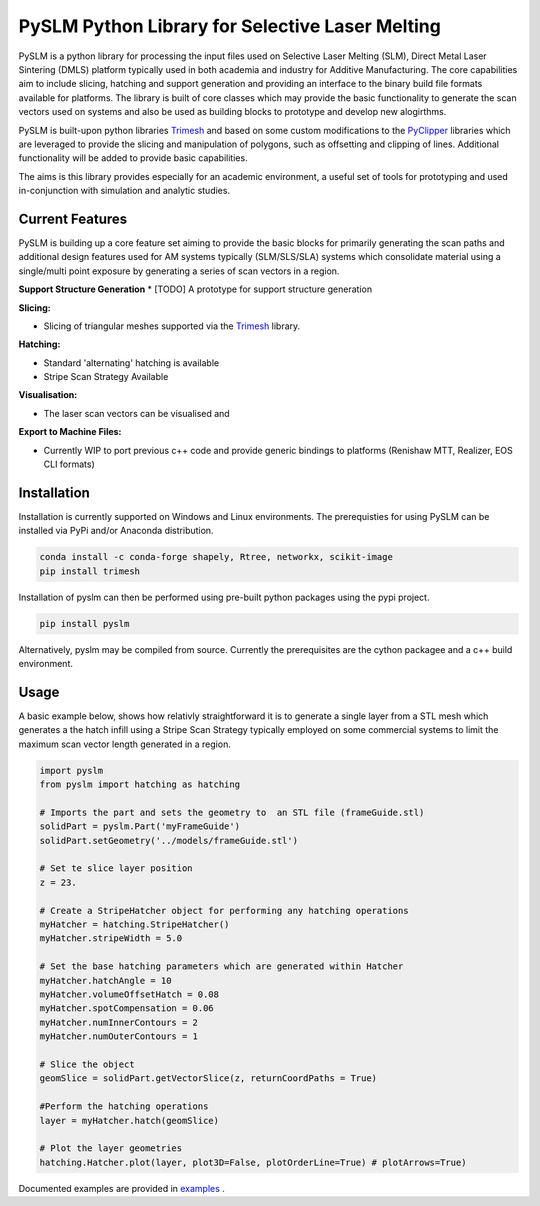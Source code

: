 PySLM Python Library for Selective Laser Melting
==================================================

.. image:: https://github.com/drlukeparry/pyslm/workflows/Python%20application/badge.svg
    :target: https://github.com/drlukeparry/pyslm/actions
.. image:: https://readthedocs.org/projects/pyslm/badge/?version=latest
    :target: https://pyslm.readthedocs.io/en/latest/?badge=latest
    :alt: Documentation Status


PySLM is a python library for processing the input files used on Selective Laser Melting (SLM), Direct Metal Laser Sintering (DMLS)
platform typically used in both academia and industry for Additive Manufacturing. The core capabilities aim to include
slicing, hatching and support generation and providing  an interface to the binary build file formats available for platforms.
The library is built of core classes which may provide the basic functionality to generate the scan vectors used on systems
and also be used as building blocks to prototype and develop new alogirthms.

PySLM is built-upon python libraries `Trimesh <https://github.com/mikedh/trimesh>`_ and based on some custom modifications
to the `PyClipper <https://pypi.org/project/pyclipper/>`_ libraries which are leveraged to provide the  slicing and
manipulation of polygons, such as offsetting and clipping of lines. Additional functionality will be added to provide basic capabilities.

The aims is this library provides especially for an academic environment, a useful set of tools for prototyping and used
in-conjunction with simulation and analytic studies.


Current Features
******************

PySLM is building up a core feature set aiming to provide the basic blocks for primarily generating the scan paths and
additional design features used for AM systems typically (SLM/SLS/SLA) systems which consolidate material using
a single/multi point exposure by generating a series of scan vectors in a region.

**Support Structure Generation**
* [TODO] A prototype for support structure generation

**Slicing:**

* Slicing of triangular meshes supported via the `Trimesh <https://github.com/mikedh/trimesh>`_ library.

**Hatching:**

* Standard 'alternating' hatching is available
* Stripe Scan Strategy Available

**Visualisation:**

* The laser scan vectors can be visualised and

**Export to Machine Files:**

* Currently WIP to port previous c++ code and provide generic bindings to platforms (Renishaw MTT, Realizer, EOS CLI formats)

Installation
*************
Installation is currently supported on Windows and Linux environments. The prerequisties for using PySLM can be installed
via PyPi and/or Anaconda distribution.

.. code:: bash

    conda install -c conda-forge shapely, Rtree, networkx, scikit-image
    pip install trimesh

Installation of pyslm can then be performed using pre-built python packages using the pypi project.

.. code:: bash

    pip install pyslm

Alternatively, pyslm may be compiled from source. Currently the prerequisites are the cython packagee and a c++ build environment.

.. code:: bash
    git clone https://github.com/drlukeparry/pyslm.git && cd ./pyslm
    python setup.py install

Usage
******
A basic example below, shows how relativly straightforward it is to generate a single layer from a STL mesh which generates
a the hatch infill using a Stripe Scan Strategy typically employed on some commercial systems to limit the maximum scan vector
length generated in a region.

.. code:: python

    import pyslm
    from pyslm import hatching as hatching

    # Imports the part and sets the geometry to  an STL file (frameGuide.stl)
    solidPart = pyslm.Part('myFrameGuide')
    solidPart.setGeometry('../models/frameGuide.stl')

    # Set te slice layer position
    z = 23.

    # Create a StripeHatcher object for performing any hatching operations
    myHatcher = hatching.StripeHatcher()
    myHatcher.stripeWidth = 5.0

    # Set the base hatching parameters which are generated within Hatcher
    myHatcher.hatchAngle = 10
    myHatcher.volumeOffsetHatch = 0.08
    myHatcher.spotCompensation = 0.06
    myHatcher.numInnerContours = 2
    myHatcher.numOuterContours = 1

    # Slice the object
    geomSlice = solidPart.getVectorSlice(z, returnCoordPaths = True)

    #Perform the hatching operations
    layer = myHatcher.hatch(geomSlice)

    # Plot the layer geometries
    hatching.Hatcher.plot(layer, plot3D=False, plotOrderLine=True) # plotArrows=True)


Documented examples are provided in `examples <https://github.com/drlukeparry/pyslm/tree/master/examples>`_ .